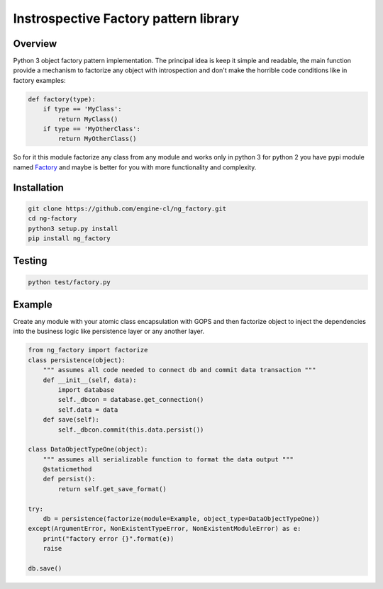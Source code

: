 Instrospective Factory pattern library
======================================

.. image:: https://travis-ci.org/engine-cl/ng-factory.svg
    :target: https://travis-ci.org/engine-cl/ng-factory

.. image:: https://codecov.io/github/engine-cl/ng-factory/coverage.svg?branch=master
    :target: https://codecov.io/github/engine-cl/ng-factory?branch=master

.. image:: https://www.quantifiedcode.com/api/v1/project/f57003898f714494b2a6f2bb66516a18/badge.svg
    :target: https://www.quantifiedcode.com/app/project/f57003898f714494b2a6f2bb66516a18

Overview
--------

Python 3 object factory pattern implementation.
The principal idea is keep it simple and readable, the main function provide a mechanism to factorize any object
with introspection and don't make the horrible code conditions like in factory examples:

.. code-block:: python

  def factory(type):
      if type == 'MyClass': 
          return MyClass()
      if type == 'MyOtherClass': 
          return MyOtherClass()


So for it this module factorize any class from any module and works only in python 3 
for python 2 you have pypi module named Factory_ and maybe is better for you 
with more functionality and complexity.

.. _Factory: https://pypi.python.org/pypi/Factory

Installation
------------

.. code-block:: bash

  git clone https://github.com/engine-cl/ng_factory.git
  cd ng-factory
  python3 setup.py install
  pip install ng_factory


Testing
-------

.. code-block:: shell

  python test/factory.py


Example
-------

Create any module with your atomic class encapsulation with GOPS and then factorize object to inject the dependencies 
into the business logic like persistence layer or any another layer.

.. code-block:: python

  from ng_factory import factorize
  class persistence(object):
      """ assumes all code needed to connect db and commit data transaction """
      def __init__(self, data):
          import database
          self._dbcon = database.get_connection()
          self.data = data
      def save(self):
          self._dbcon.commit(this.data.persist())
  
  class DataObjectTypeOne(object):
      """ assumes all serializable function to format the data output """
      @staticmethod
      def persist():
          return self.get_save_format()

  try:
      db = persistence(factorize(module=Example, object_type=DataObjectTypeOne))
  except(ArgumentError, NonExistentTypeError, NonExistentModuleError) as e:
      print("factory error {}".format(e))
      raise
  
  db.save()


